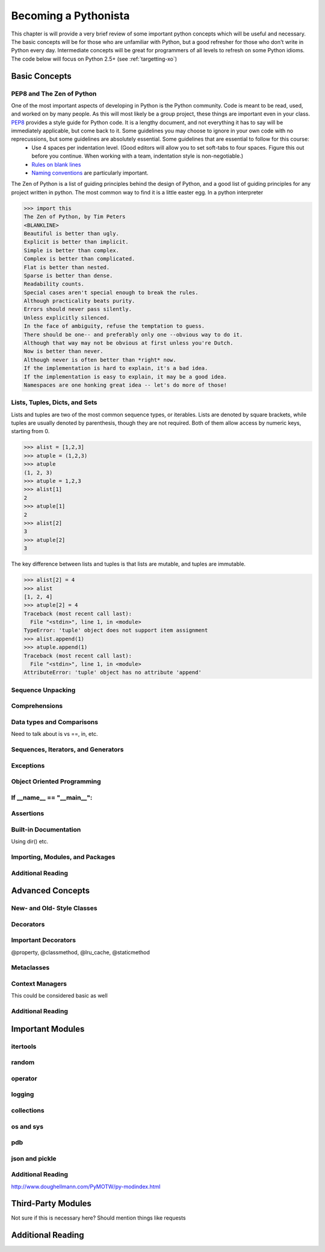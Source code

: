 Becoming a Pythonista
=====================

This chapter is will provide a very brief review of some important python concepts which will be useful and necessary. The basic concepts will be for those who are unfamiliar with Python, but a good refresher for those who don't write in Python every day. Intermediate concepts will be great for programmers of all levels to refresh on some Python idioms. The code below will focus on Python 2.5+ (see :ref:`targetting-xo`)

Basic Concepts
--------------

PEP8 and The Zen of Python
;;;;;;;;;;;;;;;;;;;;;;;;;;
One of the most important aspects of developing in Python is the Python community. Code is meant to be read, used, and worked on by many people. As this will most likely be a group project, these things are important even in your class. PEP8_ provides a style guide for Python code. It is a lengthy document, and not everything it has to say will be immediately applicable, but come back to it. Some guidelines you may choose to ignore in your own code with no reprecussions, but some guidelines are absolutely essential. Some guidelines that are essential to follow for this course:
  * Use 4 spaces per indentation level. (Good editors will allow you to set soft-tabs to four spaces. Figure this out before you continue. When working with a team, indentation style is non-negotiable.)
  * `Rules on blank lines <http://www.python.org/dev/peps/pep-0008/#blank-lines>`_
  * `Naming conventions <http://www.python.org/dev/peps/pep-0008/#prescriptive-naming-conventions>`_ are particularly important.

The Zen of Python is a list of guiding principles behind the design of Python, and a good list of guiding principles for any project written in python. The most common way to find it is a little easter egg. In a python interpreter

>>> import this
The Zen of Python, by Tim Peters
<BLANKLINE>
Beautiful is better than ugly.
Explicit is better than implicit.
Simple is better than complex.
Complex is better than complicated.
Flat is better than nested.
Sparse is better than dense.
Readability counts.
Special cases aren't special enough to break the rules.
Although practicality beats purity.
Errors should never pass silently.
Unless explicitly silenced.
In the face of ambiguity, refuse the temptation to guess.
There should be one-- and preferably only one --obvious way to do it.
Although that way may not be obvious at first unless you're Dutch.
Now is better than never.
Although never is often better than *right* now.
If the implementation is hard to explain, it's a bad idea.
If the implementation is easy to explain, it may be a good idea.
Namespaces are one honking great idea -- let's do more of those!


.. _PEP8: http://www.python.org/dev/peps/pep-0008/

Lists, Tuples, Dicts, and Sets
;;;;;;;;;;;;;;;;;;;;;;;;;;;;;;

Lists and tuples are two of the most common sequence types, or iterables. Lists are denoted by square brackets, while tuples are usually denoted by parenthesis, though they are not required. Both of them allow access by numeric keys, starting from 0.

>>> alist = [1,2,3]
>>> atuple = (1,2,3)
>>> atuple
(1, 2, 3)
>>> atuple = 1,2,3
>>> alist[1]
2
>>> atuple[1]
2
>>> alist[2]
3
>>> atuple[2]
3

The key difference between lists and tuples is that lists are mutable, and tuples are immutable.

>>> alist[2] = 4
>>> alist
[1, 2, 4]
>>> atuple[2] = 4
Traceback (most recent call last):
  File "<stdin>", line 1, in <module>
TypeError: 'tuple' object does not support item assignment
>>> alist.append(1)
>>> atuple.append(1)
Traceback (most recent call last):
  File "<stdin>", line 1, in <module>
AttributeError: 'tuple' object has no attribute 'append'




Sequence Unpacking
;;;;;;;;;;;;;;;;;;

Comprehensions
;;;;;;;;;;;;;;

Data types and Comparisons
;;;;;;;;;;;;;;;;;;;;;;;;;;
Need to talk about is vs ==, in, etc.

Sequences, Iterators, and Generators
;;;;;;;;;;;;;;;;;;;;;;;;;;;;;;;;;;;;

Exceptions
;;;;;;;;;;

Object Oriented Programming
;;;;;;;;;;;;;;;;;;;;;;;;;;;

If __name__ == "__main__":
;;;;;;;;;;;;;;;;;;;;;;;;;;

Assertions
;;;;;;;;;;

Built-in Documentation
;;;;;;;;;;;;;;;;;;;;;;
Using dir() etc.

Importing, Modules, and Packages
;;;;;;;;;;;;;;;;;;;;;;;;;;;;;;;;

Additional Reading
;;;;;;;;;;;;;;;;;;

Advanced Concepts
-----------------

New- and Old- Style Classes
;;;;;;;;;;;;;;;;;;;;;;;;;;;

Decorators
;;;;;;;;;;

Important Decorators
;;;;;;;;;;;;;;;;;;;;

@property, @classmethod, @lru_cache, @staticmethod

Metaclasses
;;;;;;;;;;;

Context Managers
;;;;;;;;;;;;;;;;

This could be considered basic as well

Additional Reading
;;;;;;;;;;;;;;;;;;

Important Modules
-----------------

itertools
;;;;;;;;;

random
;;;;;;

operator
;;;;;;;;

logging
;;;;;;;

collections
;;;;;;;;;;;

os and sys
;;;;;;;;;;

pdb
;;;

json and pickle
;;;;;;;;;;;;;;;

Additional Reading
;;;;;;;;;;;;;;;;;;

http://www.doughellmann.com/PyMOTW/py-modindex.html

Third-Party Modules
-------------------
Not sure if this is necessary here? Should mention things like requests


Additional Reading
------------------